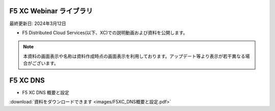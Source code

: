 F5 XC Webinar ライブラリ
==============================================
最終更新日: 2024年3月12日

- F5 Distributed Cloud Services(以下、XC)での説明動画および資料を公開します。


.. note::
   本資料の画面表示や名称は資料作成時点の画面表示を利用しております。アップデート等より表示が若干異なる場合がございます。


F5 XC DNS
==============================================

- F5 XC DNS 概要と設定


.. raw:: html

    <div style="position: relative; padding-bottom: 56.25%; height: 0; overflow: hidden; max-width: 100%; height: auto;">
        <iframe src="https://www.youtube.com/embed/PSgeXo3TXNw" frameborder="0" allowfullscreen style="position: absolute; top: 0; left: 0; width: 100%; height: 100%;"></iframe>
    </div>


:download:`資料をダウンロードできます <images/F5XC_DNS概要と設定.pdf>`
